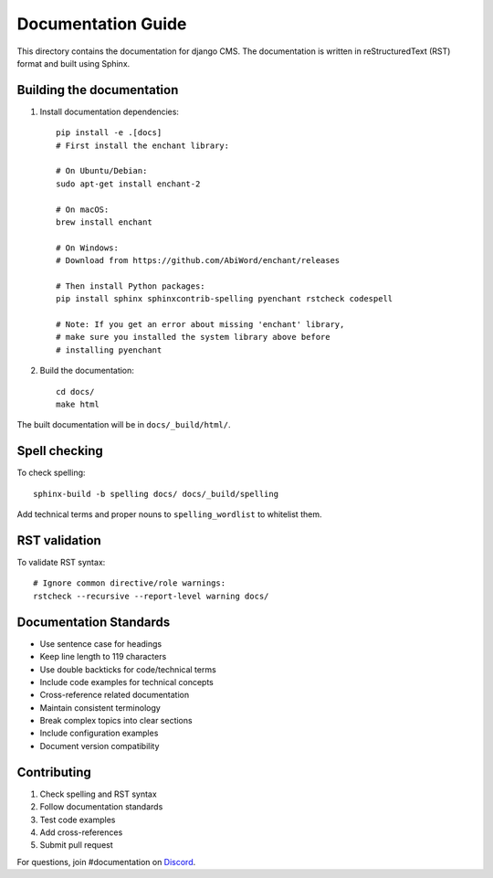 =======================
Documentation Guide
=======================

This directory contains the documentation for django CMS. The documentation is written in reStructuredText (RST) format and built using Sphinx.

Building the documentation
-------------------------

1. Install documentation dependencies::

    pip install -e .[docs]
    # First install the enchant library:
    
    # On Ubuntu/Debian:
    sudo apt-get install enchant-2
    
    # On macOS:
    brew install enchant
    
    # On Windows:
    # Download from https://github.com/AbiWord/enchant/releases
    
    # Then install Python packages:
    pip install sphinx sphinxcontrib-spelling pyenchant rstcheck codespell

    # Note: If you get an error about missing 'enchant' library,
    # make sure you installed the system library above before
    # installing pyenchant

2. Build the documentation::

    cd docs/
    make html

The built documentation will be in ``docs/_build/html/``.

Spell checking
-------------

To check spelling::

    sphinx-build -b spelling docs/ docs/_build/spelling

Add technical terms and proper nouns to ``spelling_wordlist`` to whitelist them.

RST validation
-------------

To validate RST syntax::

    # Ignore common directive/role warnings:
    rstcheck --recursive --report-level warning docs/

Documentation Standards
---------------------

- Use sentence case for headings
- Keep line length to 119 characters
- Use double backticks for code/technical terms
- Include code examples for technical concepts
- Cross-reference related documentation
- Maintain consistent terminology
- Break complex topics into clear sections
- Include configuration examples
- Document version compatibility

Contributing
-----------

1. Check spelling and RST syntax
2. Follow documentation standards
3. Test code examples
4. Add cross-references
5. Submit pull request

For questions, join #documentation on `Discord <https://discord-docs-channel.django-cms.org>`_.
